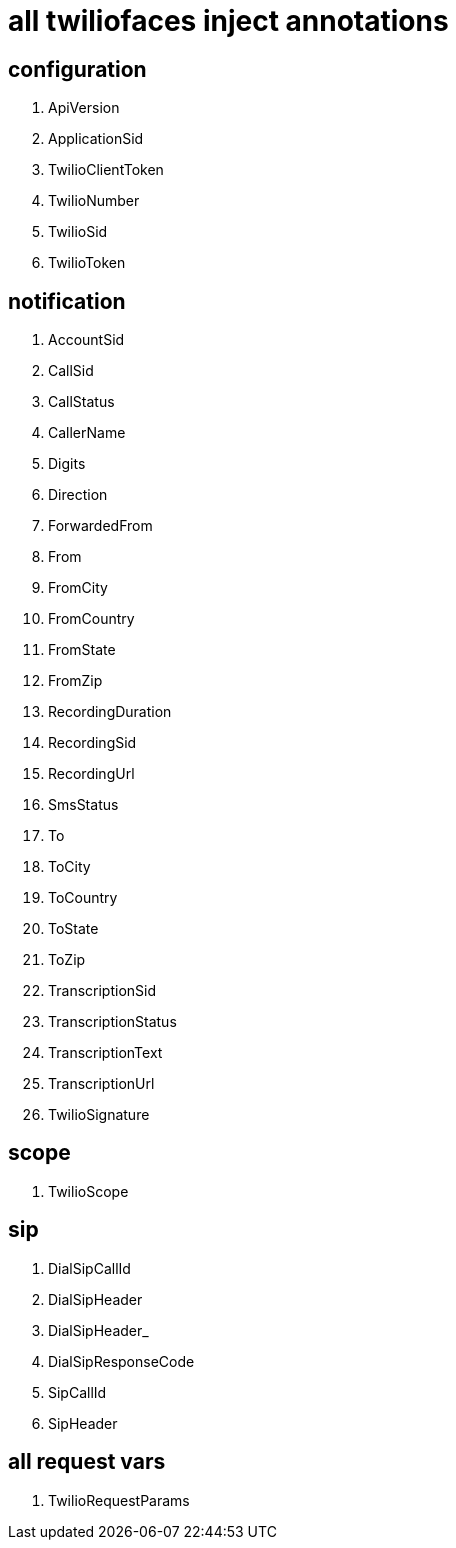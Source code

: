 = all twiliofaces inject annotations

== configuration

. ApiVersion	
. ApplicationSid	
. TwilioClientToken	
. TwilioNumber		
. TwilioSid		
. TwilioToken


== notification
		
. AccountSid		
. CallSid		
. CallStatus		
. CallerName		
. Digits		
. Direction		
. ForwardedFrom		
. From		
. FromCity		
. FromCountry		
. FromState		
. FromZip		
. RecordingDuration		
. RecordingSid		
. RecordingUrl		
. SmsStatus		
. To		
. ToCity		
. ToCountry		
. ToState		
. ToZip		
. TranscriptionSid		
. TranscriptionStatus		
. TranscriptionText		
. TranscriptionUrl		
. TwilioSignature

== scope

. TwilioScope

== sip

. DialSipCallId		
. DialSipHeader		
. DialSipHeader_		
. DialSipResponseCode		
. SipCallId		
. SipHeader

== all request vars

. TwilioRequestParams
